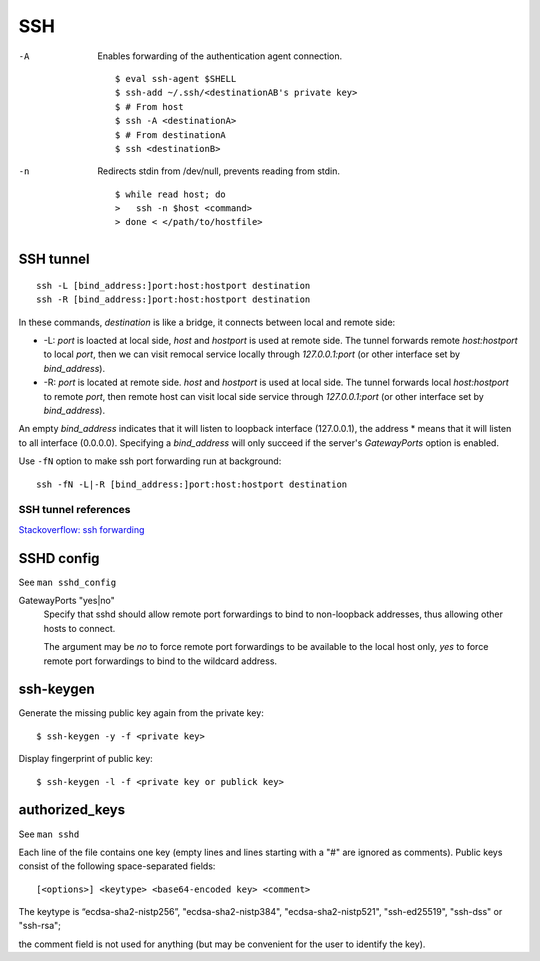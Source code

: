 .. meta::
    :robots: noindex

SSH
===

-A
    Enables forwarding of the authentication agent connection.

    ::

        $ eval ssh-agent $SHELL
        $ ssh-add ~/.ssh/<destinationAB's private key>
        $ # From host
        $ ssh -A <destinationA>
        $ # From destinationA
        $ ssh <destinationB>

-n
    Redirects stdin from /dev/null, prevents reading from stdin.

    ::

        $ while read host; do
        >   ssh -n $host <command>
        > done < </path/to/hostfile>

SSH tunnel
----------

::

    ssh -L [bind_address:]port:host:hostport destination
    ssh -R [bind_address:]port:host:hostport destination

In these commands, *destination* is like a bridge, it connects between local
and remote side:

-   -L: *port* is loacted at local side, *host* and *hostport* is used at
    remote side. The tunnel forwards remote *host:hostport* to local *port*,
    then we can visit remocal service locally through *127.0.0.1:port* (or
    other interface set by *bind_address*).

-   -R: *port* is located at remote side. *host* and *hostport* is used at
    local side. The tunnel forwards local *host:hostport* to remote *port*,
    then remote host can visit local side service through *127.0.0.1:port* (or
    other interface set by *bind_address*).

An empty *bind_address* indicates that it will listen to loopback interface
(127.0.0.1), the address \* means that it will listen to all interface
(0.0.0.0). Specifying a *bind_address* will only succeed if the server's
*GatewayPorts* option is enabled.

Use ``-fN`` option to make ssh port forwarding run at background: ::

    ssh -fN -L|-R [bind_address:]port:host:hostport destination

SSH tunnel references
"""""""""""""""""""""

`Stackoverflow: ssh forwarding
<https://unix.stackexchange.com/a/115906>`_


SSHD config
-----------

See ``man sshd_config``

GatewayPorts "yes|no"
    Specify that sshd should allow remote port forwardings to bind to
    non-loopback addresses, thus allowing other hosts to connect.

    The argument may be *no* to force remote port forwardings to be available
    to the local host only, *yes* to force remote port forwardings to bind to
    the wildcard address.

ssh-keygen
----------

Generate the missing public key again from the private key: ::

    $ ssh-keygen -y -f <private key>

Display fingerprint of public key: ::

    $ ssh-keygen -l -f <private key or publick key>


authorized_keys
---------------

See ``man sshd``

Each line of the file contains one key (empty lines and lines starting with a
"#" are ignored as comments). Public keys consist of the following
space-separated fields: ::

    [<options>] <keytype> <base64-encoded key> <comment>

The keytype is “ecdsa-sha2-nistp256”, "ecdsa-sha2-nistp384",
"ecdsa-sha2-nistp521", "ssh-ed25519", "ssh-dss" or "ssh-rsa";

the comment field is not used for anything (but may be convenient for the user
to identify the key).
